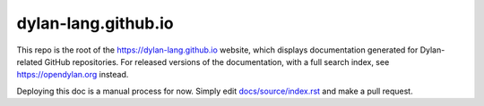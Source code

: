 dylan-lang.github.io
====================

This repo is the root of the https://dylan-lang.github.io website, which
displays documentation generated for Dylan-related GitHub repositories. For
released versions of the documentation, with a full search index, see
https://opendylan.org instead.

Deploying this doc is a manual process for now.  Simply edit
`<docs/source/index.rst>`_ and make a pull request.
